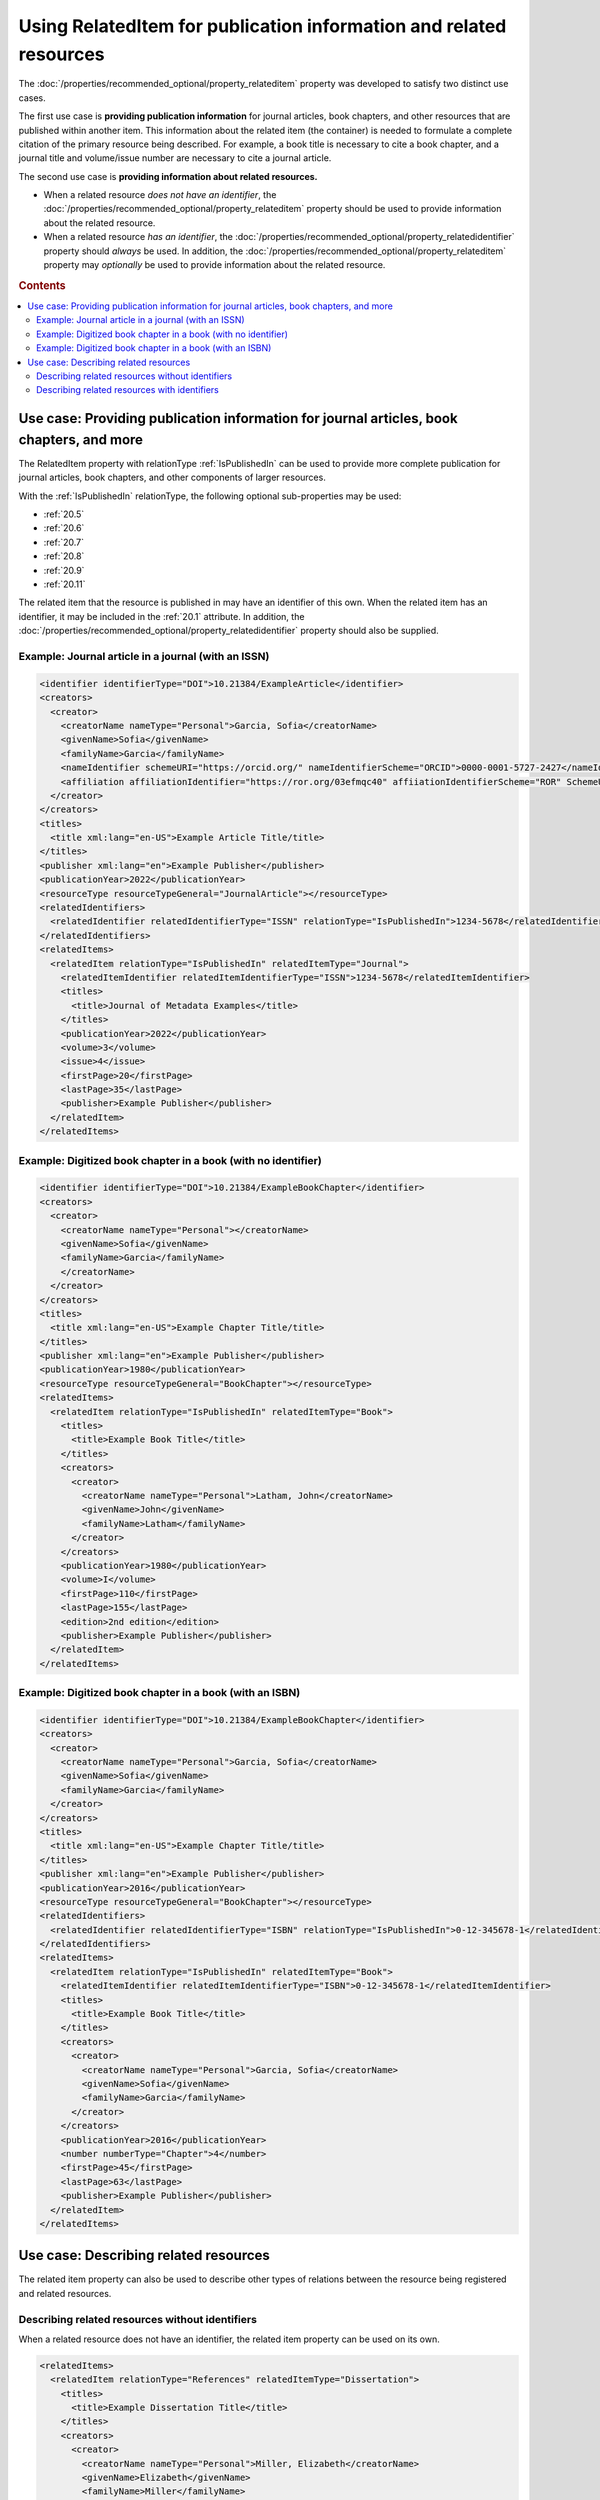 Using RelatedItem for publication information and related resources
================================================================================

The :doc:`/properties/recommended_optional/property_relateditem` property was developed to satisfy two distinct use cases.

The first use case is **providing publication information** for journal articles, book chapters, and other resources that are published within another item. This information about the related item (the container) is needed to formulate a complete citation of the primary resource being described. For example, a book title is necessary to cite a book chapter, and a journal title and volume/issue number are necessary to cite a journal article.

The second use case is **providing information about related resources.**

- When a related resource *does not have an identifier*, the :doc:`/properties/recommended_optional/property_relateditem` property should be used to provide information about the related resource.
- When a related resource *has an identifier*, the :doc:`/properties/recommended_optional/property_relatedidentifier` property should *always* be used. In addition, the :doc:`/properties/recommended_optional/property_relateditem` property may *optionally* be used to provide information about the related resource.

.. rubric:: Contents

.. contents:: :local:

Use case: Providing publication information for journal articles, book chapters, and more
~~~~~~~~~~~~~~~~~~~~~~~~~~~~~~~~~~~~~~~~~~~~~~~~~~~~~~~~~~~~~~~~~~~~~~~~~~~~~~~~~~~~~~~~~~~~

The RelatedItem property with relationType :ref:`IsPublishedIn` can be used to provide more complete publication for journal articles, book chapters, and other components of larger resources.

With the :ref:`IsPublishedIn` relationType, the following optional sub-properties may be used:

* :ref:`20.5`
* :ref:`20.6`
* :ref:`20.7`
* :ref:`20.8`
* :ref:`20.9`
* :ref:`20.11`

The related item that the resource is published in may have an identifier of this own. When the related item has an identifier, it may be included in the :ref:`20.1` attribute. In addition, the :doc:`/properties/recommended_optional/property_relatedidentifier` property should also be supplied.

Example: Journal article in a journal (with an ISSN)
^^^^^^^^^^^^^^^^^^^^^^^^^^^^^^^^^^^^^^^^^^^^^^^^^^^^^^^^^^^

.. code:: xml

  <identifier identifierType="DOI">10.21384/ExampleArticle</identifier>
  <creators>
    <creator>
      <creatorName nameType="Personal">Garcia, Sofia</creatorName>
      <givenName>Sofia</givenName>
      <familyName>Garcia</familyName>
      <nameIdentifier schemeURI="https://orcid.org/" nameIdentifierScheme="ORCID">0000-0001-5727-2427</nameIdentifier>
      <affiliation affiliationIdentifier="https://ror.org/03efmqc40" affiiationIdentifierScheme="ROR" SchemeURI="https://ror.org">Arizona State University</affiliation>
    </creator>
  </creators>
  <titles>
    <title xml:lang="en-US">Example Article Title/title>
  </titles>
  <publisher xml:lang="en">Example Publisher</publisher>
  <publicationYear>2022</publicationYear>
  <resourceType resourceTypeGeneral="JournalArticle"></resourceType>
  <relatedIdentifiers>
    <relatedIdentifier relatedIdentifierType="ISSN" relationType="IsPublishedIn">1234-5678</relatedIdentifier>
  </relatedIdentifiers>
  <relatedItems>
    <relatedItem relationType="IsPublishedIn" relatedItemType="Journal">
      <relatedItemIdentifier relatedItemIdentifierType="ISSN">1234-5678</relatedItemIdentifier>
      <titles>
        <title>Journal of Metadata Examples</title>
      </titles>
      <publicationYear>2022</publicationYear>
      <volume>3</volume>
      <issue>4</issue>
      <firstPage>20</firstPage>
      <lastPage>35</lastPage>
      <publisher>Example Publisher</publisher>
    </relatedItem>
  </relatedItems>


Example: Digitized book chapter in a book (with no identifier)
^^^^^^^^^^^^^^^^^^^^^^^^^^^^^^^^^^^^^^^^^^^^^^^^^^^^^^^^^^^^^^^^

.. code:: xml

  <identifier identifierType="DOI">10.21384/ExampleBookChapter</identifier>
  <creators>
    <creator>
      <creatorName nameType="Personal"></creatorName>
      <givenName>Sofia</givenName>
      <familyName>Garcia</familyName>
      </creatorName>
    </creator>
  </creators>
  <titles>
    <title xml:lang="en-US">Example Chapter Title/title>
  </titles>
  <publisher xml:lang="en">Example Publisher</publisher>
  <publicationYear>1980</publicationYear>
  <resourceType resourceTypeGeneral="BookChapter"></resourceType>
  <relatedItems>
    <relatedItem relationType="IsPublishedIn" relatedItemType="Book">
      <titles>
        <title>Example Book Title</title>
      </titles>
      <creators>
        <creator>
          <creatorName nameType="Personal">Latham, John</creatorName>
          <givenName>John</givenName>
          <familyName>Latham</familyName>
        </creator>
      </creators>
      <publicationYear>1980</publicationYear>
      <volume>I</volume>
      <firstPage>110</firstPage>
      <lastPage>155</lastPage>
      <edition>2nd edition</edition>
      <publisher>Example Publisher</publisher>
    </relatedItem>
  </relatedItems>

Example: Digitized book chapter in a book (with an ISBN)
^^^^^^^^^^^^^^^^^^^^^^^^^^^^^^^^^^^^^^^^^^^^^^^^^^^^^^^^^^^^^^^^

.. code:: xml

  <identifier identifierType="DOI">10.21384/ExampleBookChapter</identifier>
  <creators>
    <creator>
      <creatorName nameType="Personal">Garcia, Sofia</creatorName>
      <givenName>Sofia</givenName>
      <familyName>Garcia</familyName>
    </creator>
  </creators>
  <titles>
    <title xml:lang="en-US">Example Chapter Title/title>
  </titles>
  <publisher xml:lang="en">Example Publisher</publisher>
  <publicationYear>2016</publicationYear>
  <resourceType resourceTypeGeneral="BookChapter"></resourceType>
  <relatedIdentifiers>
    <relatedIdentifier relatedIdentifierType="ISBN" relationType="IsPublishedIn">0-12-345678-1</relatedIdentifier>
  </relatedIdentifiers>
  <relatedItems>
    <relatedItem relationType="IsPublishedIn" relatedItemType="Book">
      <relatedItemIdentifier relatedItemIdentifierType="ISBN">0-12-345678-1</relatedItemIdentifier>
      <titles>
        <title>Example Book Title</title>
      </titles>
      <creators>
        <creator>
          <creatorName nameType="Personal">Garcia, Sofia</creatorName>
          <givenName>Sofia</givenName>
          <familyName>Garcia</familyName>
        </creator>
      </creators>
      <publicationYear>2016</publicationYear>
      <number numberType="Chapter">4</number>
      <firstPage>45</firstPage>
      <lastPage>63</lastPage>
      <publisher>Example Publisher</publisher>
    </relatedItem>
  </relatedItems>


Use case: Describing related resources
~~~~~~~~~~~~~~~~~~~~~~~~~~~~~~~~~~~~~~~~~~~~~~

The related item property can also be used to describe other types of relations between the resource being registered and related resources.


Describing related resources without identifiers
^^^^^^^^^^^^^^^^^^^^^^^^^^^^^^^^^^^^^^^^^^^^^^^^^^

When a related resource does not have an identifier, the related item property can be used on its own.

.. code:: xml

  <relatedItems>
    <relatedItem relationType="References" relatedItemType="Dissertation">
      <titles>
        <title>Example Dissertation Title</title>
      </titles>
      <creators>
        <creator>
          <creatorName nameType="Personal">Miller, Elizabeth</creatorName>
          <givenName>Elizabeth</givenName>
          <familyName>Miller</familyName>
        </creator>
      </creators>
      <publicationYear>1960</publicationYear>
      <publisher>Example University</publisher>
    </relatedItem>
  </relatedItems>


Describing related resources with identifiers
^^^^^^^^^^^^^^^^^^^^^^^^^^^^^^^^^^^^^^^^^^^^^^^^^^

Most related resources will have at least one of the identifier types specified in :doc:`/appendices/appendix_1/relatedIdentifierType`.

In this case, the :doc:`/properties/recommended_optional/property_relatedidentifier` property is strongly recommended for indexing. In addition, the :doc:`/properties/recommended_optional/property_relateditem` property may be used to provide additional information about the related item.

.. code:: xml

  <relatedIdentifiers>
    <relatedIdentifier relationType="IsCitedBy" relatedIdentifierType="DOI" resourceTypeGeneral="JournalArticle">10.21384/ExampleJournalArticle</relatedIdentifier>
  </relatedIdentifiers>
  <relatedItems>
    <relatedItem relationType="IsCitedBy" relatedItemType="JournalArticle">
      <relatedItemIdentifier relatedItemIdentifierType="DOI">10.21384/ExampleJournalArticle</relatedItemIdentifier>
      <titles>
        <title>Example Article Title</title>
      </titles>
      <creators>
        <creator>
          <creatorName nameType="Personal">Miller, Elizabeth</creatorName>
          <givenName>Elizabeth</givenName>
          <familyName>Miller</familyName>
        </creator>
      </creators>
      <publicationYear>2021</publicationYear>
      <publisher>Example Publisher</publisher>
    </relatedItem>
  </relatedItems>
